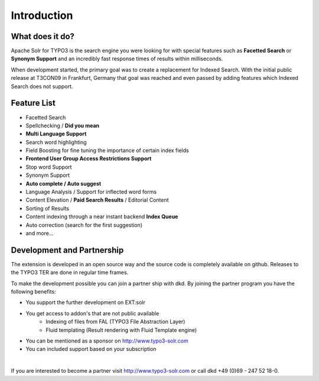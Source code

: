 Introduction
============


What does it do?
----------------

Apache Solr for TYPO3 is the search engine you were looking for with special
features such as **Facetted Search** or **Synonym Support** and an incredibly fast
response times of results within milliseconds.

When development started, the primary goal was to create a replacement for
Indexed Search. With the initial public release at T3CON09 in Frankfurt, Germany
that goal was reached and even passed by adding features which Indexed Search
does not support.

Feature List
------------

* Facetted Search
* Spellchecking / **Did you mean**
* **Multi Language Support**
* Search word highlighting
* Field Boosting for fine tuning the importance of certain index fields
* **Frontend User Group Access Restrictions Support**
* Stop word Support
* Synonym Support
* **Auto complete / Auto suggest**
* Language Analysis / Support for inflected word forms
* Content Elevation / **Paid Search Results** / Editorial Content
* Sorting of Results
* Content indexing through a near instant backend **Index Queue**
* Auto correction (search for the first suggestion)
* and more...

Development and Partnership
---------------------------

The extension is developed in an open source way and the source code is completely available on github. Releases to the TYPO3 TER are done in regular time frames.

To make the development possible you can join a partner ship with dkd. By joining the partner program you have the following benefits:

* You support the further development on EXT:solr
* You get access to addon's that are not public available
    - Indexing of files from FAL (TYPO3 File Abstraction Layer)
    - Fluid templating (Result rendering with Fluid Template engine)
* You can be mentioned as a sponsor on http://www.typo3-solr.com
* You can included support based on your subscription

|

If you are interested to become a partner visit  http://www.typo3-solr.com or call dkd +49 (0)69 - 247 52 18-0.
